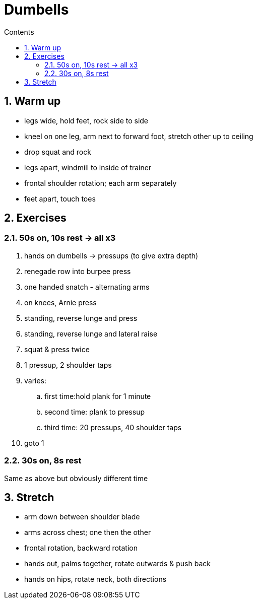 :toc: left
:toclevels: 3
:toc-title: Contents
:sectnums:

:imagesdir: ./images

= Dumbells

== Warm up
* legs wide, hold feet, rock side to side
* kneel on one leg, arm next to forward foot, stretch other up to ceiling
* drop squat and rock
* legs apart, windmill to inside of trainer
* frontal shoulder rotation; each arm separately
* feet apart, touch toes


== Exercises
=== 50s on, 10s rest -> all x3
1. hands on dumbells -> pressups (to give extra depth)
1. renegade row into burpee press
1. one handed snatch - alternating arms
1. on knees, Arnie press
1. standing, reverse lunge and press
1. standing, reverse lunge and lateral raise
1. squat & press twice
1. 1 pressup, 2 shoulder taps
1. varies:
.. first time:hold plank for 1 minute
.. second time: plank to pressup
.. third time: 20 pressups, 40 shoulder taps
1. goto 1

=== 30s on, 8s rest
Same as above but obviously different time


== Stretch
* arm down between shoulder blade
* arms across chest; one then the other
* frontal rotation, backward rotation
* hands out, palms together, rotate outwards & push back
* hands on hips, rotate neck, both directions